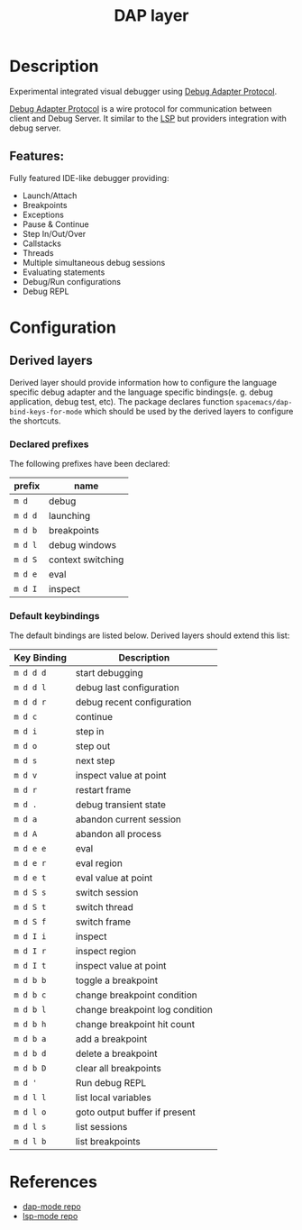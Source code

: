 #+TITLE: DAP layer

* Table of Contents                      :TOC_4_gh:noexport:
- [[#description][Description]]
  - [[#features][Features:]]
- [[#configuration][Configuration]]
  - [[#derived-layers][Derived layers]]
    - [[#declared-prefixes][Declared prefixes]]
    - [[#default-keybindings][Default keybindings]]
- [[#references][References]]

* Description
  Experimental integrated visual debugger using [[https://code.visualstudio.com/docs/extensionAPI/api-debugging][Debug Adapter Protocol]].

  [[https://code.visualstudio.com/docs/extensionAPI/api-debugging][Debug Adapter Protocol]] is a wire protocol for communication between client and
  Debug Server. It similar to the [[https://github.com/Microsoft/language-server-protocol][LSP]] but providers integration with debug
  server.

** Features:
   Fully featured IDE-like debugger providing:
   - Launch/Attach
   - Breakpoints
   - Exceptions
   - Pause & Continue
   - Step In/Out/Over
   - Callstacks
   - Threads
   - Multiple simultaneous debug sessions
   - Evaluating statements
   - Debug/Run configurations
   - Debug REPL
* Configuration
** Derived layers
   Derived layer should provide information how to configure the language
   specific debug adapter and the language specific bindings(e. g. debug
   application, debug test, etc). The package declares function
   ~spacemacs/dap-bind-keys-for-mode~ which should be used by the derived layers
   to configure the shortcuts.
*** Declared prefixes
    The following prefixes have been declared:

    | prefix  | name              |
    |---------+-------------------|
    | ~m d~   | debug             |
    | ~m d d~ | launching         |
    | ~m d b~ | breakpoints       |
    | ~m d l~ | debug windows     |
    | ~m d S~ | context switching |
    | ~m d e~ | eval              |
    | ~m d I~ | inspect           |

*** Default keybindings
    The default bindings are listed below. Derived layers should extend this list:

    | Key Binding | Description                     |
    |-------------+---------------------------------|
    | ~m d d d~   | start debugging                 |
    | ~m d d l~   | debug last configuration        |
    | ~m d d r~   | debug recent configuration      |
    |-------------+---------------------------------|
    | ~m d c~     | continue                        |
    | ~m d i~     | step in                         |
    | ~m d o~     | step out                        |
    | ~m d s~     | next step                       |
    | ~m d v~     | inspect value at point          |
    | ~m d r~     | restart frame                   |
    |-------------+---------------------------------|
    | ~m d .~     | debug transient state           |
    |-------------+---------------------------------|
    | ~m d a~     | abandon current session         |
    | ~m d A~     | abandon all process             |
    |-------------+---------------------------------|
    | ~m d e e~   | eval                            |
    | ~m d e r~   | eval region                     |
    | ~m d e t~   | eval value at point             |
    |-------------+---------------------------------|
    | ~m d S s~   | switch session                  |
    | ~m d S t~   | switch thread                   |
    | ~m d S f~   | switch frame                    |
    |-------------+---------------------------------|
    | ~m d I i~   | inspect                         |
    | ~m d I r~   | inspect region                  |
    | ~m d I t~   | inspect value at point          |
    |-------------+---------------------------------|
    | ~m d b b~   | toggle a breakpoint             |
    | ~m d b c~   | change breakpoint condition     |
    | ~m d b l~   | change breakpoint log condition |
    | ~m d b h~   | change breakpoint hit count     |
    | ~m d b a~   | add a breakpoint                |
    | ~m d b d~   | delete a breakpoint             |
    | ~m d b D~   | clear all breakpoints           |
    |-------------+---------------------------------|
    | ~m d '~     | Run debug REPL                  |
    |-------------+---------------------------------|
    | ~m d l l~   | list local variables            |
    | ~m d l o~   | goto output buffer if present   |
    | ~m d l s~   | list sessions                   |
    | ~m d l b~   | list breakpoints                |

* References
  - [[https://github.com/yyoncho/dap-mode][dap-mode repo]]
  - [[https://github.com/emacs-lsp/lsp-mode][lsp-mode repo]]
